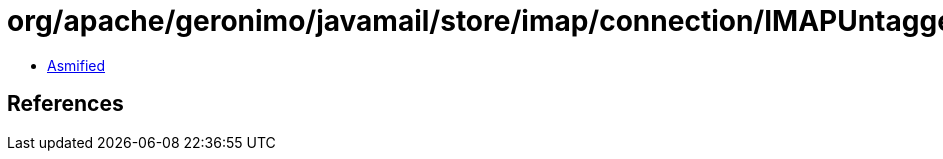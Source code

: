 = org/apache/geronimo/javamail/store/imap/connection/IMAPUntaggedResponseHandler.class

 - link:IMAPUntaggedResponseHandler-asmified.java[Asmified]

== References

